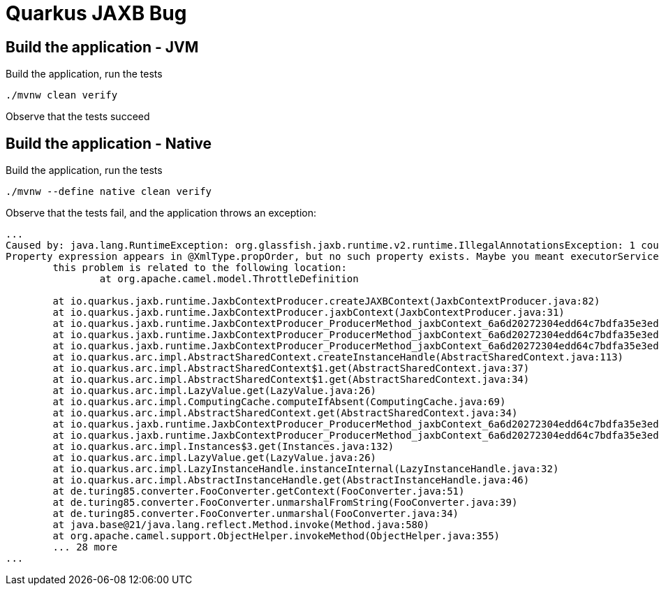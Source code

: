 = Quarkus JAXB Bug

== Build the application - JVM

.Build the application, run the tests
[code, bash]
----
./mvnw clean verify
----

Observe that the tests succeed

== Build the application - Native

.Build the application, run the tests
[code, bash]
----
./mvnw --define native clean verify
----

Observe that the tests fail, and the application throws an exception:

[code, bash]
----
...
Caused by: java.lang.RuntimeException: org.glassfish.jaxb.runtime.v2.runtime.IllegalAnnotationsException: 1 counts of IllegalAnnotationExceptions
Property expression appears in @XmlType.propOrder, but no such property exists. Maybe you meant executorService?
	this problem is related to the following location:
		at org.apache.camel.model.ThrottleDefinition

	at io.quarkus.jaxb.runtime.JaxbContextProducer.createJAXBContext(JaxbContextProducer.java:82)
	at io.quarkus.jaxb.runtime.JaxbContextProducer.jaxbContext(JaxbContextProducer.java:31)
	at io.quarkus.jaxb.runtime.JaxbContextProducer_ProducerMethod_jaxbContext_6a6d20272304edd64c7bdfa35e3ed5d5971a3949_Bean.doCreate(Unknown Source)
	at io.quarkus.jaxb.runtime.JaxbContextProducer_ProducerMethod_jaxbContext_6a6d20272304edd64c7bdfa35e3ed5d5971a3949_Bean.create(Unknown Source)
	at io.quarkus.jaxb.runtime.JaxbContextProducer_ProducerMethod_jaxbContext_6a6d20272304edd64c7bdfa35e3ed5d5971a3949_Bean.create(Unknown Source)
	at io.quarkus.arc.impl.AbstractSharedContext.createInstanceHandle(AbstractSharedContext.java:113)
	at io.quarkus.arc.impl.AbstractSharedContext$1.get(AbstractSharedContext.java:37)
	at io.quarkus.arc.impl.AbstractSharedContext$1.get(AbstractSharedContext.java:34)
	at io.quarkus.arc.impl.LazyValue.get(LazyValue.java:26)
	at io.quarkus.arc.impl.ComputingCache.computeIfAbsent(ComputingCache.java:69)
	at io.quarkus.arc.impl.AbstractSharedContext.get(AbstractSharedContext.java:34)
	at io.quarkus.jaxb.runtime.JaxbContextProducer_ProducerMethod_jaxbContext_6a6d20272304edd64c7bdfa35e3ed5d5971a3949_Bean.get(Unknown Source)
	at io.quarkus.jaxb.runtime.JaxbContextProducer_ProducerMethod_jaxbContext_6a6d20272304edd64c7bdfa35e3ed5d5971a3949_Bean.get(Unknown Source)
	at io.quarkus.arc.impl.Instances$3.get(Instances.java:132)
	at io.quarkus.arc.impl.LazyValue.get(LazyValue.java:26)
	at io.quarkus.arc.impl.LazyInstanceHandle.instanceInternal(LazyInstanceHandle.java:32)
	at io.quarkus.arc.impl.AbstractInstanceHandle.get(AbstractInstanceHandle.java:46)
	at de.turing85.converter.FooConverter.getContext(FooConverter.java:51)
	at de.turing85.converter.FooConverter.unmarshalFromString(FooConverter.java:39)
	at de.turing85.converter.FooConverter.unmarshal(FooConverter.java:34)
	at java.base@21/java.lang.reflect.Method.invoke(Method.java:580)
	at org.apache.camel.support.ObjectHelper.invokeMethod(ObjectHelper.java:355)
	... 28 more
...
----